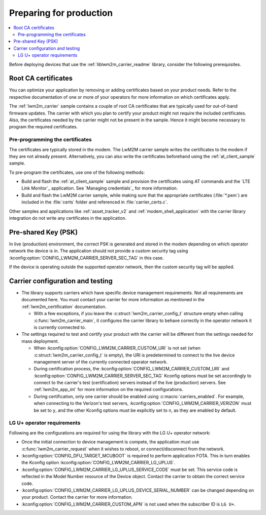 .. _lwm2m_carrier_provisioning:

Preparing for production
########################

.. contents::
   :local:
   :depth: 2

Before deploying devices that use the :ref:`liblwm2m_carrier_readme` library, consider the following prerequisites.

.. _lwm2m_root_ca_certs:

Root CA certificates
********************

You can optimize your application by removing or adding certificates based on your product needs.
Refer to the respective documentation of one or more of your operators for more information on which certificates apply.

The :ref:`lwm2m_carrier` sample contains a couple of root CA certificates that are typically used for out-of-band firmware updates.
The carrier with which you plan to certify your product might not require the included certificates.
Also, the certificates needed by the carrier might not be present in the sample.
Hence it might become necessary to program the required certificates.

Pre-programming the certificates
================================

The certificates are typically stored in the modem.
The LwM2M carrier sample writes the certificates to the modem if they are not already present.
Alternatively, you can also write the certificates beforehand using the :ref:`at_client_sample` sample.

To pre-program the certificates, use one of the following methods:

* Build and flash the :ref:`at_client_sample` sample and provision the certificates using AT commands and the `LTE Link Monitor`_ application. See `Managing credentials`_ for more information.
* Build and flash the LwM2M carrier sample, while making sure that the appropriate certificates (:file:`*.pem`) are included in the :file:`certs` folder and referenced in :file:`carrier_certs.c`.

Other samples and applications like :ref:`asset_tracker_v2` and :ref:`modem_shell_application` with the carrier library integration do not write any certificates in the application.

Pre-shared Key (PSK)
********************

In live (production) environment, the correct PSK is generated and stored in the modem depending on which operator network the device is in.
The application should not provide a custom security tag using :kconfig:option:`CONFIG_LWM2M_CARRIER_SERVER_SEC_TAG` in this case.

If the device is operating outside the supported operator network, then the custom security tag will be applied.

Carrier configuration and testing
*********************************

* The library supports carriers which have specific device management requirements.
  Not all requirements are documented here.
  You must contact your carrier for more information as mentioned in the :ref:`lwm2m_certification` documentation.

  * With a few exceptions, if you leave the :c:struct:`lwm2m_carrier_config_t` structure empty when calling :c:func:`lwm2m_carrier_main`, it configures the carrier library to behave correctly in the operator network it is currently connected to.

* The settings required to test and certify your product with the carrier will be different from the settings needed for mass deployment.

  * When :kconfig:option:`CONFIG_LWM2M_CARRIER_CUSTOM_URI` is not set (when :c:struct:`lwm2m_carrier_config_t` is empty), the URI is predetermined to connect to the live device management server of the currently connected operator network.
  * During certification process, the :kconfig:option:`CONFIG_LWM2M_CARRIER_CUSTOM_URI` and :kconfig:option:`CONFIG_LWM2M_CARRIER_SERVER_SEC_TAG` Kconfig options must be set accordingly to connect to the carrier's test (certification) servers instead of the live (production) servers.
    See :ref:`lwm2m_app_int` for more information on the required configurations.
  * During certification, only one carrier should be enabled using :c:macro:`carriers_enabled`.
    For example, when connecting to the Verizon's test servers, :kconfig:option:`CONFIG_LWM2M_CARRIER_VERIZON` must be set to ``y``, and the other Kconfig options must be explicitly set to ``n``, as they are enabled by default.

LG U+ operator requirements
===========================

Following are the configurations are required for using the library with the LG U+ operator network:

* Once the initial connection to device management is compete, the application must use :c:func:`lwm2m_carrier_request` when it wishes to reboot, or connect/disconnect from the network.
* :kconfig:option:`CONFIG_DFU_TARGET_MCUBOOT` is required to perform application FOTA.
  This in turn enables the Kconfig option :kconfig:option:`CONFIG_LWM2M_CARRIER_LG_UPLUS`.
* :kconfig:option:`CONFIG_LWM2M_CARRIER_LG_UPLUS_SERVICE_CODE` must be set.
  This service code is reflected in the Model Number resource of the Device object.
  Contact the carrier to obtain the correct service code.
* :kconfig:option:`CONFIG_LWM2M_CARRIER_LG_UPLUS_DEVICE_SERIAL_NUMBER` can be changed depending on your product.
  Contact the carrier for more information.
* :kconfig:option:`CONFIG_LWM2M_CARRIER_CUSTOM_APN` is not used when the subscriber ID is ``LG U+``.
